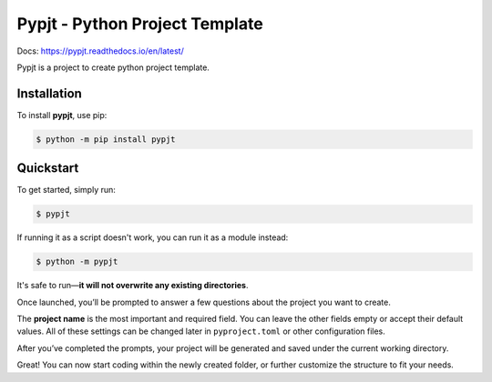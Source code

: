 Pypjt - Python Project Template
===============================

Docs: https://pypjt.readthedocs.io/en/latest/

Pypjt is a project to create python project template.

Installation
------------

To install **pypjt**, use pip:

.. code-block:: console

   $ python -m pip install pypjt

Quickstart
----------

To get started, simply run:

.. code-block:: console

   $ pypjt

If running it as a script doesn't work, you can run it as a module instead:

.. code-block:: console

   $ python -m pypjt

It's safe to run—**it will not overwrite any existing directories**.

Once launched, you’ll be prompted to answer a few questions about the project you want to create.

The **project name** is the most important and required field.
You can leave the other fields empty or accept their default values.
All of these settings can be changed later in ``pyproject.toml`` or other configuration files.

After you’ve completed the prompts, your project will be generated
and saved under the current working directory.

Great! You can now start coding within the newly created folder,
or further customize the structure to fit your needs.
